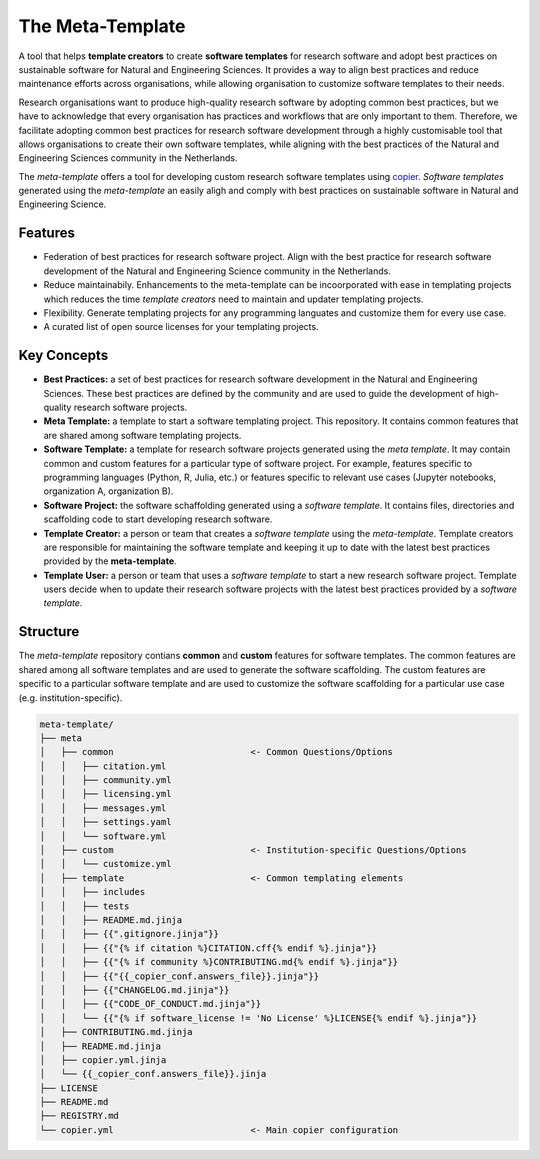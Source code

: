 The Meta-Template
===================

A tool that helps **template creators** to create **software templates** for research software and adopt best practices on sustainable software for Natural and Engineering Sciences. 
It provides a way to align best practices and reduce maintenance efforts across organisations, while allowing organisation to customize software templates to their needs.

Research organisations want to produce high-quality research software by adopting common best practices, 
but we have to acknowledge that every organisation has practices and workflows that are only important to them. 
Therefore, we facilitate adopting common best practices for research software development through a highly 
customisable tool that allows organisations to create their own software templates, 
while aligning with the best practices of the Natural and Engineering Sciences community in the Netherlands.

The *meta-template* offers a tool for developing custom research software templates using `copier <https://copier.readthedocs.io>`_.
*Software templates* generated using the *meta-template*  an easily aligh and comply with best practices on sustainable software in Natural and Engineering Science. 

Features
----------

- Federation of best practices for research software project. Align with the best practice for research software development of the Natural and Engineering Science community in the Netherlands.
- Reduce maintainabily. Enhancements to the meta-template can be incoorporated with ease in templating projects which reduces the time *template creators* need to maintain and updater templating projects.
- Flexibility. Generate templating projects for any programming languates and customize them for every use case.  
- A curated list of open source licenses for your templating projects.

Key Concepts
------------

- **Best Practices:** a set of best practices for research software development in the Natural and Engineering Sciences. These best practices are defined by the community and are used to guide the development of high-quality research software projects.
- **Meta Template:** a template to start a software templating project. This repository. It contains common features that are shared among software templating projects. 
- **Software Template:**  a template for research software projects generated using the *meta template*. It may contain common and custom features for a particular type of software project. For example, features specific to programming languages  (Python, R, Julia, etc.) or features specific to relevant use cases (Jupyter notebooks, organization A, organization B).
- **Software Project:** the software schaffolding generated using a *software template*. It contains files, directories and scaffolding code to start developing research software. 
- **Template Creator:** a person or team that creates a *software template* using the *meta-template*. Template creators are responsible for maintaining the software template and keeping it up to date with the latest best practices provided by the **meta-template**.
- **Template User:** a person or team that uses a *software template* to start a new  research software project. Template users decide when to update their research software projects with the latest best practices provided by a *software template*.


Structure
------------

The *meta-template*  repository contians **common** and **custom** features for software templates. The common features are shared among all software templates and are used to generate the software scaffolding. The custom features are specific to a particular software template and are used to customize the software scaffolding for a particular use case (e.g. institution-specific).

.. code-block:: text

    meta-template/
    ├── meta
    │   ├── common                          <- Common Questions/Options 
    │   │   ├── citation.yml
    │   │   ├── community.yml
    │   │   ├── licensing.yml
    │   │   ├── messages.yml
    │   │   ├── settings.yaml
    │   │   └── software.yml
    │   ├── custom                          <- Institution-specific Questions/Options
    │   │   └── customize.yml
    │   ├── template                        <- Common templating elements
    │   │   ├── includes
    │   │   ├── tests
    │   │   ├── README.md.jinja
    │   │   ├── {{".gitignore.jinja"}}
    │   │   ├── {{"{% if citation %}CITATION.cff{% endif %}.jinja"}}
    │   │   ├── {{"{% if community %}CONTRIBUTING.md{% endif %}.jinja"}}
    │   │   ├── {{"{{_copier_conf.answers_file}}.jinja"}}
    │   │   ├── {{"CHANGELOG.md.jinja"}}
    │   │   ├── {{"CODE_OF_CONDUCT.md.jinja"}}
    │   │   └── {{"{% if software_license != 'No License' %}LICENSE{% endif %}.jinja"}}
    │   ├── CONTRIBUTING.md.jinja
    │   ├── README.md.jinja
    │   ├── copier.yml.jinja
    │   └── {{_copier_conf.answers_file}}.jinja
    ├── LICENSE
    ├── README.md
    ├── REGISTRY.md
    └── copier.yml                          <- Main copier configuration



